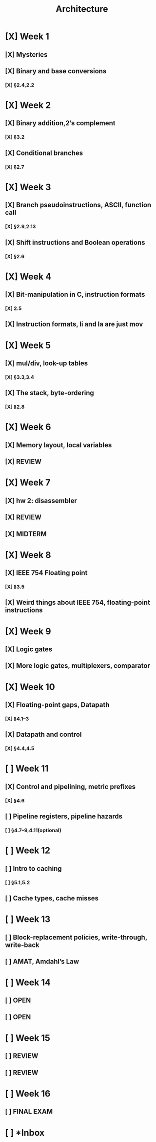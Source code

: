 #+title: Architecture
* [X] Week 1
** [X] Mysteries
** [X] Binary and base conversions
*** [X] §2.4,2.2
* [X] Week 2
** [X] Binary addition,2’s complement
*** [X] §3.2
** [X] Conditional branches
*** [X] §2.7
* [X] Week 3
** [X] Branch pseudoinstructions, ASCII, function call
*** [X] §2.9,2.13
** [X] Shift instructions and Boolean operations
*** [X] §2.6
* [X] Week 4
** [X] Bit-manipulation in C, instruction formats
*** [X] 2.5
** [X] Instruction formats, li and la are just mov
* [X] Week 5
** [X] mul/div, look-up tables
*** [X] §3.3,3.4
** [X] The stack, byte-ordering
*** [X] §2.8
* [X] Week 6
:PROPERTIES:
:ID:       1c50ef92-ba51-40d8-82b7-9522aef6a461
:END:
** [X] Memory layout, local variables
SCHEDULED: <2024-10-01 Tue>
:PROPERTIES:
:ID:       c3c22f1c-a7e0-47af-a73e-45bef1b791b5
:END:
** [X] REVIEW
SCHEDULED: <2024-10-03 Thu>
:PROPERTIES:
:ID:       630a6446-87b9-413b-aa62-58aa633cfbdb
:END:
* [X] Week 7
:PROPERTIES:
:ID:       18aaaa30-291a-4189-9586-c2d423aaf3c8
:END:
** [X] hw 2: disassembler
SCHEDULED: <2024-10-08 Tue>
:PROPERTIES:
:ID:       e98b0482-441a-4957-ba84-fbbc456ecfb2
:END:
** [X] REVIEW
SCHEDULED: <2024-10-08 Tue>
:PROPERTIES:
:ID:       6adfa74f-5134-4063-8614-3da72b46717c
:END:
** [X] MIDTERM
DEADLINE: <2024-10-10 Thu>
:PROPERTIES:
:ID:       5d95e041-03be-4256-8588-4477f7545821
:END:
* [X] Week 8
:PROPERTIES:
:ID:       790f82ab-0645-45d4-9301-7f0a82b0e6c1
:END:
** [X] IEEE 754 Floating point
DEADLINE: <2024-10-15 Tue>
:PROPERTIES:
:ID:       44360280-7823-4e61-aa58-f60d6714c1b4
:END:
*** [X] §3.5
:PROPERTIES:
:ID:       76ce3ccf-48f5-4f34-b4c4-562a96103cf8
:END:
** [X] Weird things about IEEE 754, floating-point instructions
DEADLINE: <2024-10-17 Thu>
:PROPERTIES:
:ID:       56c713cb-63a5-44e3-827e-cb8d51e94d18
:END:
* [X] Week 9
:PROPERTIES:
:ID:       ac3a14a9-3482-4552-969f-4965ccb6ecb7
:END:
** [X] Logic gates
DEADLINE: <2024-10-22 Tue>
:PROPERTIES:
:ID:       b5e71209-841a-4b5f-88e7-314ba385e876
:END:
** [X] More logic gates, multiplexers, comparator
DEADLINE: <2024-10-24 Thu>
:PROPERTIES:
:ID:       3099f997-3a66-47d6-95c9-62e2975cbb3e
:END:
* [X] Week 10
:PROPERTIES:
:ID:       13d4952e-06af-4c3f-95d1-5471b00ad378
:END:
** [X] Floating-point gaps, Datapath
DEADLINE: <2024-10-29 Tue>
:PROPERTIES:
:ID:       3d8f5163-36ca-4c70-af31-958d6d2791c6
:END:
*** [X] §4.1–3
DEADLINE: <2024-10-29 Tue>
:PROPERTIES:
:ID:       d552abec-845a-4255-9d5a-4ac4e1b0ddec
:END:
** [X] Datapath and control
DEADLINE: <2024-10-31 Thu>
:PROPERTIES:
:ID:       4f631502-7731-453a-955a-43c17d70104c
:END:
*** [X] §4.4,4.5
DEADLINE: <2024-10-31 Thu>
:PROPERTIES:
:ID:       35efae44-4e85-46a5-b55f-3eeb24a2084f
:END:
* [ ] Week 11
:PROPERTIES:
:ID:       bb79c8ad-cc2c-40a8-8be8-359c30b10a26
:END:
** [X] Control and pipelining, metric prefixes
DEADLINE: <2024-11-05 Tue>
:PROPERTIES:
:ID:       bda1fcae-fecc-4752-9b67-0cecf02ffac8
:END:
*** [X] §4.6
:PROPERTIES:
:ID:       2689d6cd-cdf6-42b5-a676-972ca97e05d4
:END:
** [ ] Pipeline registers, pipeline hazards
DEADLINE: <2024-11-07 Thu>
:PROPERTIES:
:ID:       4a2b9e5f-a840-497c-80dc-137b275151f6
:END:
*** [ ] §4.7–9,4.11(optional)
:PROPERTIES:
:ID:       328d901c-0f22-47ae-94c6-80bc3ef86a9e
:END:
* [ ] Week 12
:PROPERTIES:
:ID:       7fb41056-cfaf-4c36-80e5-f987b2599ffa
:END:
** [ ] Intro to caching
:PROPERTIES:
:ID:       e99ac3c7-d928-47c3-92a9-ba9890924650
:END:
*** [ ] §5.1,5.2
:PROPERTIES:
:ID:       e713222e-c8e1-48b7-a4ac-c2cf3a7c8c04
:END:
** [ ] Cache types, cache misses
:PROPERTIES:
:ID:       ccf36c65-4901-48a2-a8ea-da65c9302ecd
:END:
* [ ] Week 13
:PROPERTIES:
:ID:       7a4e986f-01ec-4772-9947-7381de31d575
:END:
** [ ] Block-replacement policies, write-through, write-back
:PROPERTIES:
:ID:       523e5b27-88b2-4060-b8f0-e618fa850cd5
:END:
** [ ] AMAT, Amdahl’s Law
:PROPERTIES:
:ID:       bf02aef3-2e25-488e-a070-b6d69748c758
:END:
* [ ] Week 14
:PROPERTIES:
:ID:       6222ef9e-da77-43b5-9d28-d51a3aa326a7
:END:
** [ ] OPEN
:PROPERTIES:
:ID:       85907ab8-c3af-4cd1-ad16-2e19692adc2a
:END:
** [ ] OPEN
:PROPERTIES:
:ID:       5627f18b-2c6b-4a2f-b63b-4388d88523f6
:END:
* [ ] Week 15
:PROPERTIES:
:ID:       26d6c543-013a-478b-8e19-bce59421103c
:END:
** [ ] REVIEW
:PROPERTIES:
:ID:       e92cce90-a7c6-4005-a588-5814fa05ae62
:END:
** [ ] REVIEW
:PROPERTIES:
:ID:       fd755389-ffa4-4d94-90f7-62ec2e974d9a
:END:
* [ ] Week 16
:PROPERTIES:
:ID:       b605f36b-4bc8-409e-b536-4598772911a1
:END:
** [ ] FINAL EXAM
:PROPERTIES:
:ID:       a25858e9-c648-475a-9b9c-5e9aeccd7ba6
:END:
* [ ] *Inbox
:PROPERTIES:
:ID:       7b8bb650-484a-4c10-a465-5016e708442e
:END:
